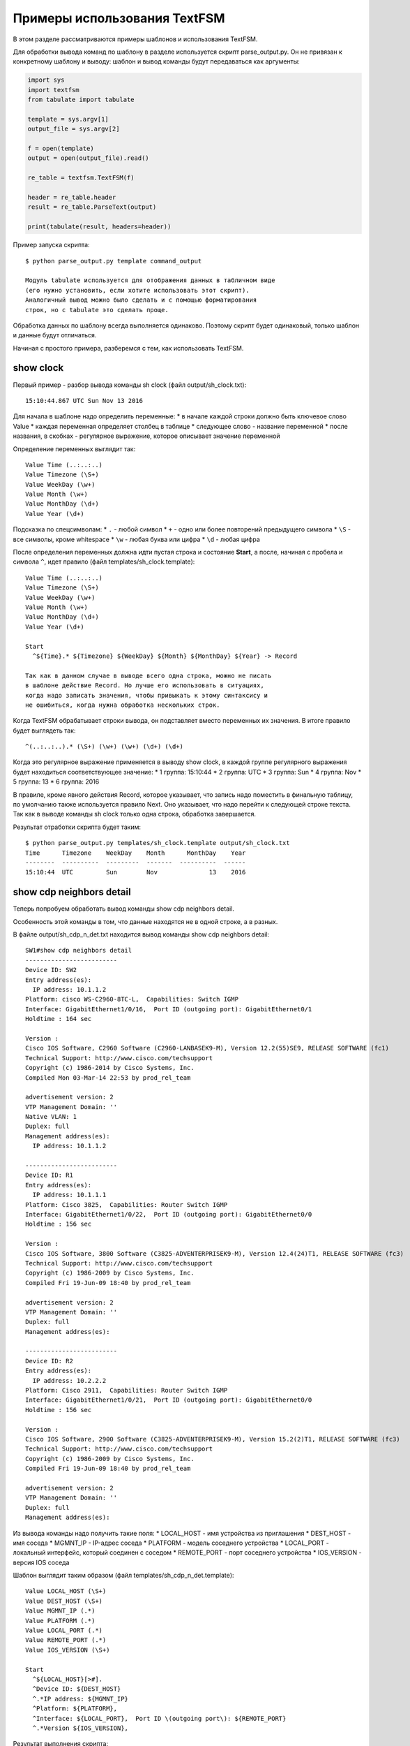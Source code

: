 Примеры использования TextFSM
-----------------------------

В этом разделе рассматриваются примеры шаблонов и использования TextFSM.

Для обработки вывода команд по шаблону в разделе используется скрипт
parse\_output.py. Он не привязан к конкретному шаблону и выводу: шаблон
и вывод команды будут передаваться как аргументы:

.. code:: python

    import sys
    import textfsm
    from tabulate import tabulate

    template = sys.argv[1]
    output_file = sys.argv[2]

    f = open(template)
    output = open(output_file).read()

    re_table = textfsm.TextFSM(f)

    header = re_table.header
    result = re_table.ParseText(output)

    print(tabulate(result, headers=header))

Пример запуска скрипта:

::

    $ python parse_output.py template command_output

    Модуль tabulate используется для отображения данных в табличном виде
    (его нужно установить, если хотите использовать этот скрипт).
    Аналогичный вывод можно было сделать и с помощью форматирования
    строк, но с tabulate это сделать проще.

Обработка данных по шаблону всегда выполняется одинаково. Поэтому скрипт
будет одинаковый, только шаблон и данные будут отличаться.

Начиная с простого примера, разберемся с тем, как использовать TextFSM.

show clock
~~~~~~~~~~

Первый пример - разбор вывода команды sh clock (файл
output/sh\_clock.txt):

::

    15:10:44.867 UTC Sun Nov 13 2016

Для начала в шаблоне надо определить переменные: \* в начале каждой
строки должно быть ключевое слово Value \* каждая переменная определяет
столбец в таблице \* следующее слово - название переменной \* после
названия, в скобках - регулярное выражение, которое описывает значение
переменной

Определение переменных выглядит так:

::

    Value Time (..:..:..)
    Value Timezone (\S+)
    Value WeekDay (\w+)
    Value Month (\w+)
    Value MonthDay (\d+)
    Value Year (\d+)

Подсказка по спецсимволам: \* ``.`` - любой символ \* ``+`` - одно или
более повторений предыдущего символа \* ``\S`` - все символы, кроме
whitespace \* ``\w`` - любая буква или цифра \* ``\d`` - любая цифра

После определения переменных должна идти пустая строка и состояние
**Start**, а после, начиная с пробела и символа ``^``, идет правило
(файл templates/sh\_clock.template):

::

    Value Time (..:..:..)
    Value Timezone (\S+)
    Value WeekDay (\w+)
    Value Month (\w+)
    Value MonthDay (\d+)
    Value Year (\d+)

    Start
      ^${Time}.* ${Timezone} ${WeekDay} ${Month} ${MonthDay} ${Year} -> Record

    Так как в данном случае в выводе всего одна строка, можно не писать
    в шаблоне действие Record. Но лучше его использовать в ситуациях,
    когда надо записать значения, чтобы привыкать к этому синтаксису и
    не ошибиться, когда нужна обработка нескольких строк.

Когда TextFSM обрабатывает строки вывода, он подставляет вместо
переменных их значения. В итоге правило будет выглядеть так:

::

    ^(..:..:..).* (\S+) (\w+) (\w+) (\d+) (\d+)

Когда это регулярное выражение применяется в выводу show clock, в каждой
группе регулярного выражения будет находиться соответствующее значение:
\* 1 группа: 15:10:44 \* 2 группа: UTC \* 3 группа: Sun \* 4 группа: Nov
\* 5 группа: 13 \* 6 группа: 2016

В правиле, кроме явного действия Record, которое указывает, что запись
надо поместить в финальную таблицу, по умолчанию также используется
правило Next. Оно указывает, что надо перейти к следующей строке текста.
Так как в выводе команды sh clock только одна строка, обработка
завершается.

Результат отработки скрипта будет таким:

::

    $ python parse_output.py templates/sh_clock.template output/sh_clock.txt
    Time      Timezone    WeekDay    Month      MonthDay    Year
    --------  ----------  ---------  -------  ----------  ------
    15:10:44  UTC         Sun        Nov              13    2016

show cdp neighbors detail
~~~~~~~~~~~~~~~~~~~~~~~~~

Теперь попробуем обработать вывод команды show cdp neighbors detail.

Особенность этой команды в том, что данные находятся не в одной строке,
а в разных.

В файле output/sh\_cdp\_n\_det.txt находится вывод команды show cdp
neighbors detail:

::

    SW1#show cdp neighbors detail
    -------------------------
    Device ID: SW2
    Entry address(es):
      IP address: 10.1.1.2
    Platform: cisco WS-C2960-8TC-L,  Capabilities: Switch IGMP
    Interface: GigabitEthernet1/0/16,  Port ID (outgoing port): GigabitEthernet0/1
    Holdtime : 164 sec

    Version :
    Cisco IOS Software, C2960 Software (C2960-LANBASEK9-M), Version 12.2(55)SE9, RELEASE SOFTWARE (fc1)
    Technical Support: http://www.cisco.com/techsupport
    Copyright (c) 1986-2014 by Cisco Systems, Inc.
    Compiled Mon 03-Mar-14 22:53 by prod_rel_team

    advertisement version: 2
    VTP Management Domain: ''
    Native VLAN: 1
    Duplex: full
    Management address(es):
      IP address: 10.1.1.2

    -------------------------
    Device ID: R1
    Entry address(es):
      IP address: 10.1.1.1
    Platform: Cisco 3825,  Capabilities: Router Switch IGMP
    Interface: GigabitEthernet1/0/22,  Port ID (outgoing port): GigabitEthernet0/0
    Holdtime : 156 sec

    Version :
    Cisco IOS Software, 3800 Software (C3825-ADVENTERPRISEK9-M), Version 12.4(24)T1, RELEASE SOFTWARE (fc3)
    Technical Support: http://www.cisco.com/techsupport
    Copyright (c) 1986-2009 by Cisco Systems, Inc.
    Compiled Fri 19-Jun-09 18:40 by prod_rel_team

    advertisement version: 2
    VTP Management Domain: ''
    Duplex: full
    Management address(es):

    -------------------------
    Device ID: R2
    Entry address(es):
      IP address: 10.2.2.2
    Platform: Cisco 2911,  Capabilities: Router Switch IGMP
    Interface: GigabitEthernet1/0/21,  Port ID (outgoing port): GigabitEthernet0/0
    Holdtime : 156 sec

    Version :
    Cisco IOS Software, 2900 Software (C3825-ADVENTERPRISEK9-M), Version 15.2(2)T1, RELEASE SOFTWARE (fc3)
    Technical Support: http://www.cisco.com/techsupport
    Copyright (c) 1986-2009 by Cisco Systems, Inc.
    Compiled Fri 19-Jun-09 18:40 by prod_rel_team

    advertisement version: 2
    VTP Management Domain: ''
    Duplex: full
    Management address(es):

Из вывода команды надо получить такие поля: \* LOCAL\_HOST - имя
устройства из приглашения \* DEST\_HOST - имя соседа \* MGMNT\_IP -
IP-адрес соседа \* PLATFORM - модель соседнего устройства \* LOCAL\_PORT
- локальный интерфейс, который соединен с соседом \* REMOTE\_PORT - порт
соседнего устройства \* IOS\_VERSION - версия IOS соседа

Шаблон выглядит таким образом (файл templates/sh\_cdp\_n\_det.template):

::

    Value LOCAL_HOST (\S+)
    Value DEST_HOST (\S+)
    Value MGMNT_IP (.*)
    Value PLATFORM (.*)
    Value LOCAL_PORT (.*)
    Value REMOTE_PORT (.*)
    Value IOS_VERSION (\S+)

    Start
      ^${LOCAL_HOST}[>#].
      ^Device ID: ${DEST_HOST}
      ^.*IP address: ${MGMNT_IP}
      ^Platform: ${PLATFORM},
      ^Interface: ${LOCAL_PORT},  Port ID \(outgoing port\): ${REMOTE_PORT}
      ^.*Version ${IOS_VERSION},

Результат выполнения скрипта:

::

    $ python parse_output.py templates/sh_cdp_n_det.template output/sh_cdp_n_det.txt
    LOCAL_HOST    DEST_HOST    MGMNT_IP    PLATFORM    LOCAL_PORT             REMOTE_PORT         IOS_VERSION
    ------------  -----------  ----------  ----------  ---------------------  ------------------  -------------
    SW1           R2           10.2.2.2    Cisco 2911  GigabitEthernet1/0/21  GigabitEthernet0/0  15.2(2)T1

Несмотря на то, что правила с переменными описаны в разных строках, и,
соответственно, работают с разными строками, TextFSM собирает их в одну
строку таблицы. То есть, переменные, которые определены в начале
шаблона, задают строку итоговой таблицы.

Обратите внимание, что в файле sh\_cdp\_n\_det.txt находится вывод с
тремя соседями, а в таблице только один сосед, последний.

Record
^^^^^^

Так получилось из-за того, что в шаблоне не указано действие **Record**.
И в итоге в финальной таблице осталась только последняя строка.

Исправленный шаблон:

::

    Value LOCAL_HOST (\S+)
    Value DEST_HOST (\S+)
    Value MGMNT_IP (.*)
    Value PLATFORM (.*)
    Value LOCAL_PORT (.*)
    Value REMOTE_PORT (.*)
    Value IOS_VERSION (\S+)

    Start
      ^${LOCAL_HOST}[>#].
      ^Device ID: ${DEST_HOST}
      ^.*IP address: ${MGMNT_IP}
      ^Platform: ${PLATFORM},
      ^Interface: ${LOCAL_PORT},  Port ID \(outgoing port\): ${REMOTE_PORT}
      ^.*Version ${IOS_VERSION}, -> Record

Теперь результат запуска скрипта выглядит так:

::

    $ python parse_output.py templates/sh_cdp_n_det.template output/sh_cdp_n_det.txt
    LOCAL_HOST    DEST_HOST    MGMNT_IP    PLATFORM              LOCAL_PORT             REMOTE_PORT         IOS_VERSION
    ------------  -----------  ----------  --------------------  ---------------------  ------------------  -------------
    SW1           SW2          10.1.1.2    cisco WS-C2960-8TC-L  GigabitEthernet1/0/16  GigabitEthernet0/1  12.2(55)SE9
                  R1           10.1.1.1    Cisco 3825            GigabitEthernet1/0/22  GigabitEthernet0/0  12.4(24)T1
                  R2           10.2.2.2    Cisco 2911            GigabitEthernet1/0/21  GigabitEthernet0/0  15.2(2)T1

Вывод получен со всех трёх устройств. Но переменная LOCAL\_HOST
отображается не в каждой строке, а только в первой.

Filldown
^^^^^^^^

Это связано с тем, что приглашение, из которого взято значение
переменной, появляется только один раз. И для того, чтобы оно появлялось
и в последующих строках, надо использовать действие **Filldown** для
переменной LOCAL\_HOST:

::

    Value Filldown LOCAL_HOST (\S+)
    Value DEST_HOST (\S+)
    Value MGMNT_IP (.*)
    Value PLATFORM (.*)
    Value LOCAL_PORT (.*)
    Value REMOTE_PORT (.*)
    Value IOS_VERSION (\S+)

    Start
      ^${LOCAL_HOST}[>#].
      ^Device ID: ${DEST_HOST}
      ^.*IP address: ${MGMNT_IP}
      ^Platform: ${PLATFORM},
      ^Interface: ${LOCAL_PORT},  Port ID \(outgoing port\): ${REMOTE_PORT}
      ^.*Version ${IOS_VERSION}, -> Record

Теперь мы получили такой вывод:

::

    $ python parse_output.py templates/sh_cdp_n_det.template output/sh_cdp_n_det.txt
    LOCAL_HOST    DEST_HOST    MGMNT_IP    PLATFORM              LOCAL_PORT             REMOTE_PORT         IOS_VERSION
    ------------  -----------  ----------  --------------------  ---------------------  ------------------  -------------
    SW1           SW2          10.1.1.2    cisco WS-C2960-8TC-L  GigabitEthernet1/0/16  GigabitEthernet0/1  12.2(55)SE9
    SW1           R1           10.1.1.1    Cisco 3825            GigabitEthernet1/0/22  GigabitEthernet0/0  12.4(24)T1
    SW1           R2           10.2.2.2    Cisco 2911            GigabitEthernet1/0/21  GigabitEthernet0/0  15.2(2)T1
    SW1

Теперь значение переменной LOCAL\_HOST появилось во всех трёх строках.
Но появился ещё один странный эффект - последняя строка, в которой
заполнена только колонка LOCAL\_HOST.

Required
^^^^^^^^

Дело в том, что все переменные, которые мы определили, опциональны. К
тому же, одна переменная с параметром Filldown. И, чтобы избавиться от
последней строки, нужно сделать хотя бы одну переменную обязательной с
помощью параметра **Required**:

::

    Value Filldown LOCAL_HOST (\S+)
    Value Required DEST_HOST (\S+)
    Value MGMNT_IP (.*)
    Value PLATFORM (.*)
    Value LOCAL_PORT (.*)
    Value REMOTE_PORT (.*)
    Value IOS_VERSION (\S+)

    Start
      ^${LOCAL_HOST}[>#].
      ^Device ID: ${DEST_HOST}
      ^.*IP address: ${MGMNT_IP}
      ^Platform: ${PLATFORM},
      ^Interface: ${LOCAL_PORT},  Port ID \(outgoing port\): ${REMOTE_PORT}
      ^.*Version ${IOS_VERSION}, -> Record

Теперь мы получим корректный вывод:

::

    $ python parse_output.py templates/sh_cdp_n_det.template output/sh_cdp_n_det.txt
    LOCAL_HOST    DEST_HOST    MGMNT_IP    PLATFORM              LOCAL_PORT             REMOTE_PORT         IOS_VERSION
    ------------  -----------  ----------  --------------------  ---------------------  ------------------  -------------
    SW1           SW2          10.1.1.2    cisco WS-C2960-8TC-L  GigabitEthernet1/0/16  GigabitEthernet0/1  12.2(55)SE9
    SW1           R1           10.1.1.1    Cisco 3825            GigabitEthernet1/0/22  GigabitEthernet0/0  12.4(24)T1
    SW1           R2           10.2.2.2    Cisco 2911            GigabitEthernet1/0/21  GigabitEthernet0/0  15.2(2)T1

show ip interface brief
~~~~~~~~~~~~~~~~~~~~~~~

В случае, когда нужно обработать данные, которые выведены столбцами,
шаблон TextFSM наиболее удобен.

Шаблон для вывода команды show ip interface brief (файл
templates/sh\_ip\_int\_br.template):

::

    Value INTF (\S+)
    Value ADDR (\S+)
    Value STATUS (up|down|administratively down)
    Value PROTO (up|down)

    Start
      ^${INTF}\s+${ADDR}\s+\w+\s+\w+\s+${STATUS}\s+${PROTO} -> Record

В этом случае правило можно описать одной строкой.

Вывод команды (файл output/sh\_ip\_int\_br.txt):

::

    R1#show ip interface brief
    Interface                  IP-Address      OK? Method Status                Protocol
    FastEthernet0/0            15.0.15.1       YES manual up                    up
    FastEthernet0/1            10.0.12.1       YES manual up                    up
    FastEthernet0/2            10.0.13.1       YES manual up                    up
    FastEthernet0/3            unassigned      YES unset  up                    up
    Loopback0                  10.1.1.1        YES manual up                    up
    Loopback100                100.0.0.1       YES manual up                    up

Результат выполнения будет таким:

::

    $ python parse_output.py templates/sh_ip_int_br.template output/sh_ip_int_br.txt
    INT              ADDR        STATUS    PROTO
    ---------------  ----------  --------  -------
    FastEthernet0/0  15.0.15.1   up        up
    FastEthernet0/1  10.0.12.1   up        up
    FastEthernet0/2  10.0.13.1   up        up
    FastEthernet0/3  unassigned  up        up
    Loopback0        10.1.1.1    up        up
    Loopback100      100.0.0.1   up        up

show ip route ospf
~~~~~~~~~~~~~~~~~~

Рассмотрим случай, когда нам нужно обработать вывод команды show ip
route ospf, и в таблице маршрутизации есть несколько маршрутов к одной
сети.

Для маршрутов к одной и той же сети вместо нескольких строк, где будет
повторяться сеть, будет создана одна запись, в которой все доступные
next-hop адреса собраны в список.

Пример вывода команды show ip route ospf (файл
output/sh\_ip\_route\_ospf.txt):

::

    R1#sh ip route ospf
    Codes: L - local, C - connected, S - static, R - RIP, M - mobile, B - BGP
           D - EIGRP, EX - EIGRP external, O - OSPF, IA - OSPF inter area
           N1 - OSPF NSSA external type 1, N2 - OSPF NSSA external type 2
           E1 - OSPF external type 1, E2 - OSPF external type 2
           i - IS-IS, su - IS-IS summary, L1 - IS-IS level-1, L2 - IS-IS level-2
           ia - IS-IS inter area, * - candidate default, U - per-user static route
           o - ODR, P - periodic downloaded static route, H - NHRP, l - LISP
           + - replicated route, % - next hop override

    Gateway of last resort is not set

          10.0.0.0/8 is variably subnetted, 10 subnets, 2 masks
    O        10.0.24.0/24 [110/20] via 10.0.12.2, 1w2d, Ethernet0/1
    O        10.0.34.0/24 [110/20] via 10.0.13.3, 1w2d, Ethernet0/2
    O        10.2.2.2/32 [110/11] via 10.0.12.2, 1w2d, Ethernet0/1
    O        10.3.3.3/32 [110/11] via 10.0.13.3, 1w2d, Ethernet0/2
    O        10.4.4.4/32 [110/21] via 10.0.13.3, 1w2d, Ethernet0/2
                         [110/21] via 10.0.12.2, 1w2d, Ethernet0/1
                         [110/21] via 10.0.14.4, 1w2d, Ethernet0/3
    O        10.5.35.0/24 [110/20] via 10.0.13.3, 1w2d, Ethernet0/2

    Для этого примера упрощаем задачу и считаем, что маршруты могут быть
    только OSPF и с обозначением только O (то есть, только
    внутризональные маршруты).

Первая версия шаблона выглядит так:

::

    Value Network (([0-9]{1,3}.[0-9]{1,3}.[0-9]{1,3}.[0-9]{1,3}))
    Value Mask (\/\d{1,2})
    Value Distance (\d+)
    Value Metric (\d+)
    Value NextHop ([0-9]{1,3}.[0-9]{1,3}.[0-9]{1,3}.[0-9]{1,3})

    Start
      ^O +${Network}${Mask}\s\[${Distance}\/${Metric}\]\svia\s${NextHop}, -> Record

Результат получился такой:

::

    Network    Mask      Distance    Metric  NextHop
    ---------  ------  ----------  --------  ---------
    10.0.24.0  /24            110        20  10.0.12.2
    10.0.34.0  /24            110        20  10.0.13.3
    10.2.2.2   /32            110        11  10.0.12.2
    10.3.3.3   /32            110        11  10.0.13.3
    10.4.4.4   /32            110        21  10.0.13.3
    10.5.35.0  /24            110        20  10.0.13.3

Всё нормально, но потерялись варианты путей для маршрута 10.4.4.4/32.
Это логично, ведь нет правила, которое подошло бы для такой строки.

List
^^^^

Воспользуемся опцией **List** для переменной NextHop:

::

    Value Network (([0-9]{1,3}.[0-9]{1,3}.[0-9]{1,3}.[0-9]{1,3}))
    Value Mask (\/\d{1,2})
    Value Distance (\d+)
    Value Metric (\d+)
    Value List NextHop ([0-9]{1,3}.[0-9]{1,3}.[0-9]{1,3}.[0-9]{1,3})

    Start
      ^O +${Network}${Mask}\s\[${Distance}\/${Metric}\]\svia\s${NextHop}, -> Record

Теперь вывод получился таким:

::

    Network    Mask      Distance    Metric  NextHop
    ---------  ------  ----------  --------  -------------
    10.0.24.0  /24            110        20  ['10.0.12.2']
    10.0.34.0  /24            110        20  ['10.0.13.3']
    10.2.2.2   /32            110        11  ['10.0.12.2']
    10.3.3.3   /32            110        11  ['10.0.13.3']
    10.4.4.4   /32            110        21  ['10.0.13.3']
    10.5.35.0  /24            110        20  ['10.0.13.3']

Изменилось то, что в столбце NextHop отображается список, но пока с
одним элементом.

Так как перед записью маршрута, для которого есть несколько путей, надо
добавить к нему все доступные адреса NextHop, надо перенести действие
**Record**.

Для этого, запись переносится на момент, когда встречается следующая
строка с маршрутом. В этот момент надо записать предыдущую строку, и
только после этого уже записывать текущую. Для этого используется такая
запись:

::

      ^O -> Continue.Record

В ней действие **Record** говорит, что надо записать текущее значение
переменных. А, так как в этом правиле нет переменных, записывается то,
что было в предыдущих значениях.

Действие **Continue** говорит, что надо продолжить работать с текущей
строкой так, как будто совпадения не было. За счет этого сработает
следующая строка.

Остается добавить правило, которое будет описывать дополнительные
маршруты к сети (в них нет сети и маски):

::

      ^\s+\[${Distance}\/${Metric}\]\svia\s${NextHop},

Итоговый шаблон выглядит так (файл
templates/sh\_ip\_route\_ospf.template):

::

    Value Network (([0-9]{1,3}.[0-9]{1,3}.[0-9]{1,3}.[0-9]{1,3}))
    Value Mask (\/\d{1,2})
    Value Distance (\d+)
    Value Metric (\d+)
    Value List NextHop ([0-9]{1,3}.[0-9]{1,3}.[0-9]{1,3}.[0-9]{1,3})

    Start
      ^O -> Continue.Record
      ^O +${Network}${Mask}\s\[${Distance}\/${Metric}\]\svia\s${NextHop},
      ^\s+\[${Distance}\/${Metric}\]\svia\s${NextHop},

    Этот пример сложнее предыдущих, чтобы его лучше понять, попробуйте
    постепенно перейти с прошлого варианта шаблона к последнему.

В результате мы получим такой вывод:

::

    Network    Mask      Distance    Metric  NextHop
    ---------  ------  ----------  --------  ---------------------------------------
    10.0.24.0  /24            110        20  ['10.0.12.2']
    10.0.34.0  /24            110        20  ['10.0.13.3']
    10.2.2.2   /32            110        11  ['10.0.12.2']
    10.3.3.3   /32            110        11  ['10.0.13.3']
    10.4.4.4   /32            110        21  ['10.0.13.3', '10.0.12.2', '10.0.14.4']
    10.5.35.0  /24            110        20  ['10.0.13.3']

show etherchannel summary
~~~~~~~~~~~~~~~~~~~~~~~~~

TextFSM удобно использовать для разбора вывода, который отображается
столбцами, или для обработки вывода, который находится в разных строках.
Менее удобными получаются шаблоны, когда надо получить несколько
однотипных элементов из одной строки.

Пример вывода команды show etherchannel summary (файл
output/sh\_etherchannel\_summary.txt):

::

    sw1# sh etherchannel summary
    Flags:  D - down        P - bundled in port-channel
            I - stand-alone s - suspended
            H - Hot-standby (LACP only)
            R - Layer3      S - Layer2
            U - in use      f - failed to allocate aggregator

            M - not in use, minimum links not met
            u - unsuitable for bundling
            w - waiting to be aggregated
            d - default port


    Number of channel-groups in use: 2
    Number of aggregators:           2

    Group  Port-channel  Protocol    Ports
    ------+-------------+-----------+-----------------------------------------------
    1      Po1(SU)         LACP      Fa0/1(P)   Fa0/2(P)   Fa0/3(P)
    3      Po3(SU)          -        Fa0/11(P)   Fa0/12(P)   Fa0/13(P)   Fa0/14(P)

В данном случае нужно получить: \* имя и номер port-channel. Например,
Po1 \* список всех портов в нём. Например, ['Fa0/1', 'Fa0/2', 'Fa0/3']

Сложность тут в том, что порты находятся в одной строке, а в TextFSM
нельзя указывать одну и ту же переменную несколько раз в строке. Но есть
возможность несколько раз искать совпадение в строке.

Первая версия шаблона выглядит так:

::

    Value CHANNEL (\S+)
    Value List MEMBERS (\w+\d+\/\d+)

    Start
      ^\d+ +${CHANNEL}\(\S+ +[\w-]+ +[\w ]+ +${MEMBERS}\( -> Record

В шаблоне две переменные: \* CHANNEL - имя и номер агрегированного порта
\* MEMBERS - список портов, которые входят в агрегированный порт. Для
этой переменной указан тип - List

Результат:

::

    CHANNEL    MEMBERS
    ---------  ----------
    Po1        ['Fa0/1']
    Po3        ['Fa0/11']

Пока что в выводе только первый порт, а нужно, чтобы попали все порты. В
данном случае надо продолжить обработку строки с портами после
найденного совпадения. То есть, использовать действие Continue и описать
следующее выражение.

Единственная строка, которая есть в шаблоне, описывает первый порт. Надо
добавить строку, которая описывает следующий порт.

Следующая версия шаблона:

::

    Value CHANNEL (\S+)
    Value List MEMBERS (\w+\d+\/\d+)

    Start
      ^\d+ +${CHANNEL}\(\S+ +[\w-]+ +[\w ]+ +${MEMBERS}\( -> Continue
      ^\d+ +${CHANNEL}\(\S+ +[\w-]+ +[\w ]+ +\S+ +${MEMBERS}\( -> Record

Вторая строка описывает такое же выражение, но переменная MEMBERS
смещается на следующий порт.

Результат:

::

    CHANNEL    MEMBERS
    ---------  --------------------
    Po1        ['Fa0/1', 'Fa0/2']
    Po3        ['Fa0/11', 'Fa0/12']

Аналогично надо дописать в шаблон строки, которые описывают третий и
четвертый порт. Но, так как в выводе может быть переменное количество
портов, надо перенести правило Record на отдельную строку, чтобы оно не
было привязано к конкретному количеству портов в строке.

    Если Record будет находиться, например, после строки, в которой
    описаны четыре порта, для ситуации, когда портов в строке меньше,
    запись не будет выполняться.

Итоговый шаблон (файл templates/sh\_etherchannel\_summary.txt):

::

    Value CHANNEL (\S+)
    Value List MEMBERS (\w+\d+\/\d+)

    Start
      ^\d+.* -> Continue.Record
      ^\d+ +${CHANNEL}\(\S+ +[\w-]+ +[\w ]+ +\S+ +${MEMBERS}\( -> Continue
      ^\d+ +${CHANNEL}\(\S+ +[\w-]+ +[\w ]+ +(\S+ +){2} +${MEMBERS}\( -> Continue
      ^\d+ +${CHANNEL}\(\S+ +[\w-]+ +[\w ]+ +(\S+ +){3} +${MEMBERS}\( -> Continue

Результат обработки:

::

    CHANNEL    MEMBERS
    ---------  ----------------------------------------
    Po1        ['Fa0/1', 'Fa0/2', 'Fa0/3']
    Po3        ['Fa0/11', 'Fa0/12', 'Fa0/13', 'Fa0/14']

Теперь все порты попали в вывод.

    Шаблон предполагает, что в одной строке будет максимум четыре порта.
    Если портов может быть больше, надо добавить соответствующие строки
    в шаблон.

Возможен ещё один вариант вывода команды sh etherchannel summary (файл
output/sh\_etherchannel\_summary2.txt):

::

    sw1# sh etherchannel summary
    Flags:  D - down        P - bundled in port-channel
            I - stand-alone s - suspended
            H - Hot-standby (LACP only)
            R - Layer3      S - Layer2
            U - in use      f - failed to allocate aggregator

            M - not in use, minimum links not met
            u - unsuitable for bundling
            w - waiting to be aggregated
            d - default port


    Number of channel-groups in use: 2
    Number of aggregators:           2

    Group  Port-channel  Protocol    Ports
    ------+-------------+-----------+-----------------------------------------------
    1      Po1(SU)         LACP      Fa0/1(P)   Fa0/2(P)   Fa0/3(P)
    3      Po3(SU)          -        Fa0/11(P)   Fa0/12(P)   Fa0/13(P)   Fa0/14(P)
                                     Fa0/15(P)   Fa0/16(P)

В таком выводе появляется новый вариант - строки, в которых находятся
только порты.

Для того, чтобы шаблон обрабатывал и этот вариант, надо его
модифицировать (файл templates/sh\_etherchannel\_summary2.txt):

::

    Value CHANNEL (\S+)
    Value List MEMBERS (\w+\d+\/\d+)

    Start
      ^\d+.* -> Continue.Record
      ^\d+ +${CHANNEL}\(\S+ +[\w-]+ +[\w ]+ +${MEMBERS}\( -> Continue
      ^\d+ +${CHANNEL}\(\S+ +[\w-]+ +[\w ]+ +\S+ +${MEMBERS}\( -> Continue
      ^\d+ +${CHANNEL}\(\S+ +[\w-]+ +[\w ]+ +(\S+ +){2} +${MEMBERS}\( -> Continue
      ^\d+ +${CHANNEL}\(\S+ +[\w-]+ +[\w ]+ +(\S+ +){3} +${MEMBERS}\( -> Continue
      ^ +${MEMBERS} -> Continue
      ^ +\S+ +${MEMBERS} -> Continue
      ^ +(\S+ +){2} +${MEMBERS} -> Continue
      ^ +(\S+ +){3} +${MEMBERS} -> Continue

Результат будет таким:

::

    CHANNEL    MEMBERS
    ---------  ------------------------------------------------------------
    Po1        ['Fa0/1', 'Fa0/2', 'Fa0/3']
    Po3        ['Fa0/11', 'Fa0/12', 'Fa0/13', 'Fa0/14', 'Fa0/15', 'Fa0/16']

На этом мы заканчиваем разбираться с шаблонами TextFSM.

Примеры шаблонов для Cisco и другого оборудования можно посмотреть в
проекте
`ntc-ansible <https://github.com/networktocode/ntc-templates/tree/89c57342b47c9990f0708226fb3f268c6b8c1549/templates>`__.
